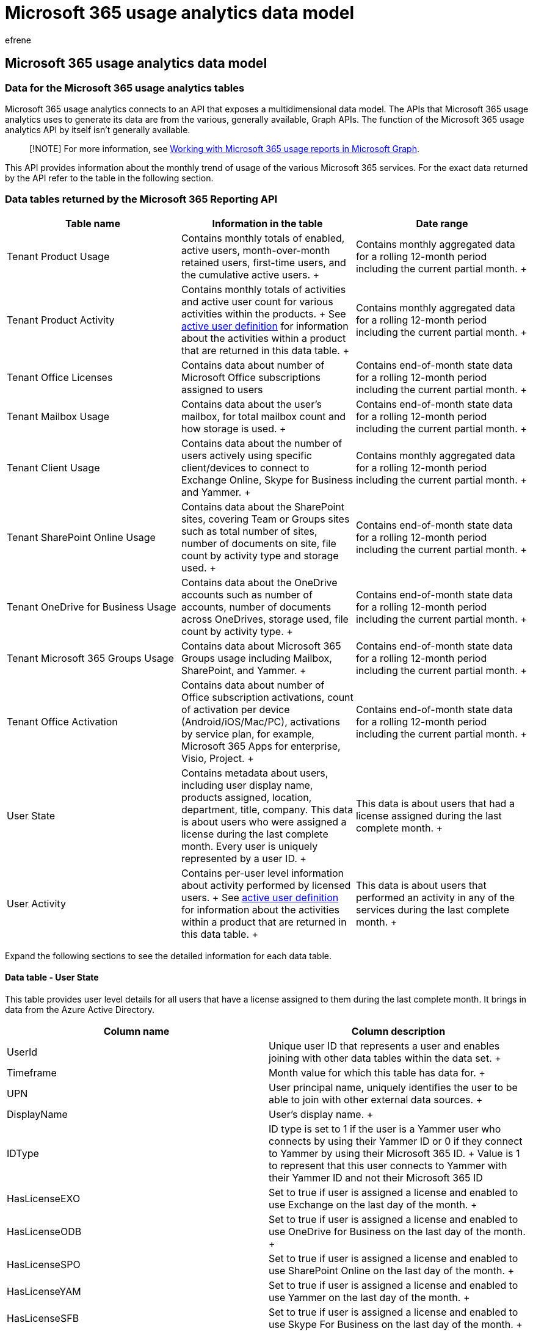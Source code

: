 = Microsoft 365 usage analytics data model
:audience: Admin
:author: efrene
:description: Learn how usage analytics connects to an API and provides monthly trend of usage of various Microsoft 365 services.
:f1.keywords: ["NOCSH"]
:manager: scotv
:ms.assetid: 08c5307c-4a6b-4761-8410-a6c96725760f
:ms.author: efrene
:ms.collection: ["M365-subscription-management", "Adm_O365", "Adm_TOC", "SPO_Content"]
:ms.custom: AdminSurgePortfolio
:ms.localizationpriority: medium
:ms.service: o365-administration
:ms.topic: article
:search.appverid: ["BCS160", "MET150", "MOE150"]

== Microsoft 365 usage analytics data model

=== Data for the Microsoft 365 usage analytics tables

Microsoft 365 usage analytics connects to an API that exposes a multidimensional data model.
The APIs that Microsoft 365 usage analytics uses to generate its data are from the various, generally available, Graph APIs.
The function of the Microsoft 365 usage analytics API by itself isn't generally available.

____
[!NOTE] For more information, see link:/graph/api/resources/report[Working with Microsoft 365 usage reports in Microsoft Graph].
____

This API provides information about the monthly trend of usage of the various Microsoft 365 services.
For the exact data returned by the API refer to the table in the following section.

=== Data tables returned by the Microsoft 365 Reporting API

|===
| *Table name* | *Information in the table* | *Date range*

| Tenant Product Usage  +
| Contains monthly totals of enabled, active users, month-over-month retained users, first-time users, and the cumulative active users.
+
| Contains monthly aggregated data for a rolling 12-month period including the current partial month.
+

| Tenant Product Activity  +
| Contains monthly totals of activities and active user count for various activities within the products.
+ See xref:active-user-in-usage-reports.adoc[active user definition] for information about the activities within a product that are returned in this data table.
+
| Contains monthly aggregated data for a rolling 12-month period including the current partial month.
+

| Tenant Office Licenses  +
| Contains data about number of Microsoft Office subscriptions assigned to users  +
| Contains end-of-month state data for a rolling 12-month period including the current partial month.
+

| Tenant Mailbox Usage  +
| Contains data about the user's mailbox, for total mailbox count and how storage is used.
+
| Contains end-of-month state data for a rolling 12-month period including the current partial month.
+

| Tenant Client Usage  +
| Contains data about the number of users actively using specific client/devices to connect to Exchange Online, Skype for Business and Yammer.
+
| Contains monthly aggregated data for a rolling 12-month period including the current partial month.
+

| Tenant SharePoint Online Usage  +
| Contains data about the SharePoint sites, covering Team or Groups sites such as total number of sites, number of documents on site, file count by activity type and storage used.
+
| Contains end-of-month state data for a rolling 12-month period including the current partial month.
+

| Tenant OneDrive for Business Usage  +
| Contains data about the OneDrive accounts such as number of accounts, number of documents across OneDrives, storage used, file count by activity type.
+
| Contains end-of-month state data for a rolling 12-month period including the current partial month.
+

| Tenant Microsoft 365 Groups Usage  +
| Contains data about Microsoft 365 Groups usage including Mailbox, SharePoint, and Yammer.
+
| Contains end-of-month state data for a rolling 12-month period including the current partial month.
+

| Tenant Office Activation  +
| Contains data about number of Office subscription activations, count of activation per device (Android/iOS/Mac/PC), activations by service plan, for example, Microsoft 365 Apps for enterprise, Visio, Project.
+
| Contains end-of-month state data for a rolling 12-month period including the current partial month.
+

| User State  +
| Contains metadata about users, including user display name, products assigned, location, department, title, company.
This data is about users who were assigned a license during the last complete month.
Every user is uniquely represented by a user ID.
+
| This data is about users that had a license assigned during the last complete month.
+

| User Activity  +
| Contains per-user level information about activity performed by licensed users.
+ See xref:active-user-in-usage-reports.adoc[active user definition] for information about the activities within a product that are returned in this data table.
+
| This data is about users that performed an activity in any of the services during the last complete month.
+
|===

Expand the following sections to see the detailed information for each data table.

==== Data table - User State

This table provides user level details for all users that have a license assigned to them during the last complete month.
It brings in data from the Azure Active Directory.

|===
| *Column name* | *Column description*

| UserId  +
| Unique user ID that represents a user and enables joining with other data tables within the data set.
+

| Timeframe  +
| Month value for which this table has data for.
+

| UPN  +
| User principal name, uniquely identifies the user to be able to join with other external data sources.
+

| DisplayName  +
| User's display name.
+

| IDType  +
| ID type is set to 1 if the user is a Yammer user who connects by using their Yammer ID or 0 if they connect to Yammer by using their Microsoft 365 ID.
+ Value is 1 to represent that this user connects to Yammer with their Yammer ID and not their Microsoft 365 ID  +

| HasLicenseEXO  +
| Set to true if user is assigned a license and enabled to use Exchange on the last day of the month.
+

| HasLicenseODB  +
| Set to true if user is assigned a license and enabled to use OneDrive for Business on the last day of the month.
+

| HasLicenseSPO  +
| Set to true if user is assigned a license and enabled to use SharePoint Online on the last day of the month.
+

| HasLicenseYAM  +
| Set to true if user is assigned a license and enabled to use Yammer on the last day of the month.
+

| HasLicenseSFB  +
| Set to true if user is assigned a license and enabled to use Skype For Business on the last day of the month.
+

| HasLicenseTeams  +
| Set to true if user is assigned a license and enable to use Microsoft Teams on the last day of the month.
+

| Company  +
| Company data represented in Azure Active Directory for this user.
+

| Department  +
| Department data represented in Azure Active Directory for this user.
+

| LocationCity  +
| City data represented in Azure Active Directory for this user.
+

| LocationCountry  +
| Country data represented in Azure Active Directory for this user.
+

| LocationState  +
| State data represented in Azure Active Directory for this user.
+

| LocationOffice  +
| User's office.
+

| Title  +
| Title data represented in Azure Active Directory for this user.
+

| Deleted  +
| True if the user has been deleted from Microsoft 365 in that last complete month.
+

| DeletedDate  +
| Date when the user was deleted from Microsoft 365.
+

| YAM_State  +
| States of the user in the Yammer system, can be active, deleted, or suspended.
+

| YAM_ActivationDate  +
| Date the user entered the state of being active in Yammer.
+

| YAM_DeletionDate  +
| Date the user entered the state of being deleted in Yammer.
+

| YAM_SuspensionDate  +
| Date the user entered the state of being suspended in Yammer.
+
|===

==== Data table - User Activity

This table contains data about each user who had an activity in any of the services in the previous month.

|===
| *Column name* | *Column description*

| UserID  +
| Unique user ID that represents a user and enables joining with other data tables within the data set.
+

| IDType  +
| ID type is set to 1 if the user is a Yammer user who connects by using their Yammer ID or 0 if they connect to Yammer by using their Microsoft 365 ID.
+ Value is 1 to represent that this user connects to Yammer with their Yammer ID and not their Microsoft 365 ID  +

| Timeframe  +
| Month value for which this table represents data for.
+

| EXO_EmailSent  +
| Number of emails sent.
+

| EXO_EmailReceived  +
| Number of emails received.
+

| EXO_EmailRead  +
| Number of emails read activity the user performed, it could be multiple times reading an already read email, or an email received previously.
+

| EXO_AppointmentCreated  +
| Number of appointments created.
+

| EXO_MeetingAccepted  +
| Number of meetings accepted.
+

| EXO_MeetingCancelled  +
| Number of meetings canceled.
+

| EXO_MeetingDeclined  +
| Number of meetings declined.
+

| EXO_MeetingSent  +
| Number of meetings sent.
+

| ODB_FileViewedModified  +
| Number of files this user interacted with on any OneDrive for Business (for example, created, updated, deleted, viewed, or downloaded).
+

| ODB_FileSynched  +
| Number of files this user synchronized on any OneDrive for Business.
+

| ODB_FileSharedInternally  +
| Number of files this user shared internally from any OneDrive for Business, or with users within groups (that might include external users).
+

| ODB_FileSharedExternally  +
| Number of files this user shared externally from any OneDrive for Business.
+

| ODB_AccessedByOwner  +
| Number of sites the user interacted with that reside on their own OneDrive for Business.
+

| ODB_AccessedByOthers  +
| Number of sites this user interacted with which reside on another user's OneDrive for Business.
+

| SPO_GroupFileViewedModified  +
| Number of files this user interacted with on any group site.
+

| SPO_GroupFileSynched  +
| Number of files this user synchronized on any group site.
+

| SPO_GroupFileSharedInternally  +
| The count of files that have been shared with users within the organization, or with users within groups (that might include external users).
+

| SPO_GroupFileSharedExternally  +
| Number of files this user shared externally from any group site.
+

| SPO_GroupAccessedByOwner  +
| Number of sites the user interacted with that reside on a group site that they own.
+

| SPO_GroupAccessedByOthers  +
| Number of sites the user interacted with that reside on a group site that another user owns.
+

| SPO_OtherFileViewedModified  +
| Number of files with which this user interacted on any other site.
+

| SPO_OtherFileSynched  +
| Number of files this user synchronized from any other site.
+

| SPO_OtherFileSharedInternally  +
| Number of files this user shared internally from any other site, or with users within groups (that might include external users).
+

| SPO_OtherFileSharedExternally  +
| Number of files this user shared externally from any other site.
+

| SPO_OtherAccessedByOwner  +
| Number of sites the user interacted with that reside on other site that they own.
+

| SPO_OtherAccessedByOthers  +
| Number of sites the user interacted with that reside on other site that another user owns.
+

| SPO_TeamFileViewedModified  +
| Number of files with which this user interacted on any team site.
+

| SPO_TeamFileSynched  +
| Number of files this user synchronized from any team site.
+

| SPO_TeamFileSharedInternally  +
| Number of files this user shared internally from any team site, or with users within groups (that might include external users).
+

| SPO_TeamFileSharedExternally  +
| Number of files this user shared externally from any team site.
+

| SPO_TeamAccessedByOwner  +
| Number of sites the user interacted with that reside on a team site that they own.
+

| SPO_TeamAccessedByOthers  +
| Number of sites the user interacted with that reside on a team site that another user owns.
+

| Teams_ChatMessages  +
| Number of chat messages sent.
+

| Teams_ChannelMessage  +
| Number of messages posted to channels.
+

| Teams_CallParticipate  +
| Number of calls the user participated in.
+

| Teams_MeetingParticipate  +
| Number of meetings the user joined.
+

| Teams_HasOtherAction  +
| Boolean value if the user performed other actions in Microsoft Teams.
+

| YAM_MessagePost  +
| Number of Yammer messages this user posted.
+

| YAM_MessageLiked  +
| Number of Yammer messages this user liked.
+

| YAM_MessageRead  +
| Number of Yammer messages this user read.
+

| SFB_P2PSummary  +
| Number of peer-to-peer sessions this user took part in.
+

| SFB_ConfOrgSummary  +
| Number of conference sessions this user organized.
+

| SFB_ConfPartSummary  +
| Number of conference sessions this user participated in.
+
|===

____
[!NOTE] Teams_HasOtherAction means user is considered active but has a zero value for the Chat Messages, 1:1 calls, Channel Messages, Total Meetings, and Meetings organized.
____

==== Data table - Tenant Product Usage

This table provides month-over-month adoption data in terms of enable, active, returning, and first-time users for each product within Microsoft 365.
The Microsoft 365 values represent active usage in either of the products.

|===
| *Column name* | *Column description*

| Product  +
| Name of products for which the usage information is summarized.
Microsoft 365 value in the product column represents activity across any of the products  +

| Timeframe  +
| Month value.
There will be one row per product per month for the last 12 months including the current partial month.
+

| EnabledUsers  +
| Number of users enabled to use the product for the time-frame value, if a user was enabled for portion of the month, they are still counted.
+

| ActiveUsers  +
| Number of users who performed an intentional activity in the product for the time-frame value.
+ A user is counted as active for a product in a particular month, if they have performed one of the key activities in the product.
The key activities are available in the *Tenant Product Activity* table.
+

| CumulativeActiveUsers  +
| Number of users who are enabled to use a product and have used the product up to the timeframe month at least once since data collection started in the new usage system.
+

| MoMReturningUsers  +
| Number of users who are active in the timeframe month and also were active in the previous month.
+

| FirstTimeUsers  +
| Number of users who became active in the timeframe for the first time since data collection in the new usage system.
+ A user is counted as a first-time user in a particular month, if we detect their activity for the first time since the beginning of data collection in this new reporting system.
Once counted as a first-time user, even if this user has a large gap in their activity they'll never be counted again as a first-time user  +

| Content Date  +
| If timeframe shows current month, this value will represent the latest date of the current month for which data is available.
+ If Timeframe shows previous month, this value will represent the last date of the timeframe month.
+
|===

==== Data table - Tenant Product Activity

This table provides monthly totals of activity and active user count for various activities within the products.

|===
| *Column name* | *Column description*

| Timeframe  +
| Month value.
There will be one row per product per month for the last 12 months including the current partial month.
+

| Product  +
| Name of the product within Microsoft 365 for which usage data is available.
+

| Activity  +
| Name of the activity in a product that is used to showcase active use of product.
+

| ActivityCount  +
| This is the total number of actions counted for each activity performed within the product across all active users.
+ *Note:* For SharePoint Online and OneDrive for Business activities, this value represents the number of distinct documents with which users interacted with.
+

| ActiveUserCount  +
| Number of users who performed the activity within the product.
+

| TotalDurationInMinute  +
| Amount of duration in minutes across all active users who used audio or video session in an applicable Skype for Business activity.
+

| Content Date  +
| If timeframe shows current month, this value will represent the latest date of the current month for which data is available.
+ If Timeframe shows previous month, this value will represent the last date of the timeframe month.
+
|===

==== Data table - Tenant Mailbox Usage

This table consists of summary data across all licensed Exchange Online users who have a user mailbox.
It contains end of month state across all user mailboxes.
The data in this table isn't additive across multiple months.
Latest month's data in this table represents the most recent state.

|===
| *Column name* | *Column description*

| TotalMailboxes  +
| Number of user mailboxes for Microsoft 365 subscription.
+

| IssueWarningQuota  +
| Total quota for issuing warning across all users' mailboxes.
+

| ProhibitSendQuota  +
| Total quota for prohibit send across all user mailboxes.
+

| ProhibitSendReceiveQuota  +
| Total quota for prohibit send receive quota across all user mailboxes.
+

| TotalItemBytes  +
| Amount of storage used across all user mailboxes in bytes.
+

| MailboxesNoWarning  +
| Number of user mailboxes that were under the storage warning limit.
+

| MailboxesIssueWarning  +
| Number of user mailboxes that were issued a warning for storage quota.
+

| MailboxesExceedSendQuota  +
| Number of user mailboxes that have exceeded the send quota.
+

| MailboxesExceedSendReceiveQuota  +
| Number of user mailboxes that have exceeded the send/receive quota.
+

| DeletedMailboxes  +
| Number of users mailboxes deleted in the timeframe.
+

| Timeframe  +
| Month value.
+

| Content Date  +
| If timeframe shows current month, this value will represent the latest date of the current month for which data is available.
+ If Timeframe shows previous month, this value will represent the last date of the timeframe month.
+
|===

==== Data table - Tenant Client Usage

This table provides month-over-month summary data about the clients that the users are using to connect to Exchange Online, Skype for Business and Yammer.
This table doesn't yet have client use data for SharePoint Online and OneDrive for Business.

|===
| *Column name* | *Column description*

| Product  +
| Name of the product within Microsoft 365 for which client usage data is available.
+

| ClientId  +
| Name of each device used to connect to product.
+

| UserCount  +
| Number of users that used each of the clients for each product.
+

| Timeframe  +
| Month value  +

| Content Date  +
| If timeframe shows current month, this value will represent the latest date of the current month for which data is available.
+ If Timeframe shows previous month, this value will represent the last date of the timeframe month.
+
|===

==== Data table - Tenant SharePoint Online Usage

This table consists of month over month summary data about the usage or activity of SharePoint Online sites.
This only covers Team Sites and Group sites.
The end of month state of SharePoint Online sites is represented in this column, for example, if a user created a five documents and used 10 MB for total storage, and then deleted some files, and added more files so that at the end of month state for files is seven total that use five MB of storage, the value of represented in this table is end of month state.
This table is hidden to avoid duplicate count of aggregations and is used as a source to create two reference tables.

|===
| *Column name* | *Column description*

| SiteType  +
| Site type value (any/team/group) (any represents either of these 2 sites types).
+

| TotalSites  +
| Number of sites that existed at the end of the timeframe.
+

| DocumentCount  +
| Total number of documents that existed on the site at the end of the timeframe.
+

| Diplansed  +
| Total storage used summed across all sites at the end of the timeframe.
+

| ActivityType  +
| Number of sites that recorded the various types of file activity (any/active files/ files shared EXT/INT/files synched).
+ Represents any of the file activity that was performed.
+

| SitesWithOwnerActivities  +
| Number of active sites, where the site owner performed a particular file activity on their own sites.
You can get the site owner from the PowerShell command *get-sposite*.
This is the person who is responsible for the site.
+

| SitesWithNonOwnerActivities  +
| Number of active sites summed up for the month, where the users other than the site owner performed a particular file activity on sites.
You can get the site owner from the PowerShell command *get-sposite*.
This is the person who is responsible for the site.
+

| ActivityTotalSites  +
| Number of sites that recorded any activity during the timeframe.
If a site that had activity earlier in the timeframe, and was deleted by the end of the timeframe, it would still be counted in the active site total for that timeframe.
+

| Timeframe  +
| This column has the date value.
Used as Many to one relationship for Calendar table.
+

| Content Date  +
| If timeframe shows current month, this value will represent the latest date of the current month for which data is available.
+ If Timeframe shows previous month, this value will represent the last date of the timeframe month.
+
|===

==== Data table - Tenant OneDrive Usage

This table provides data about the OneDrive accounts such as number of accounts, number of documents across OneDrive accounts, storage used, file count by activity type.
The end of month state of OneDrive for Business accounts is represented in this table.
For example, if a user created a Five documents that used 10 MB of storage, and then deleted a few and added more files so that at the end of month they have seven files that use Five MB of storage, then the end of the month value is represented in this table at the end of the month.

|===
| *Column name* | *Column description*

| SiteType  +
| Value is "OneDrive".
+

| TotalSites  +
| Number of OneDrive for Business accounts that existed at the end of the timeframe.
+

| DocumentCount  +
| Total number of documents that existed across all OneDrive for Business accounts at the end of the timeframe  +

| Diplansed  +
| Total storage used summed across all OneDrive account at the end of the timeframe.
+

| ActivityType  +
| Number of accounts that recorded the various types of file activity (any/active files/ files shared EXT/INT/files synched).
+ Any represents any of the file activity was performed  +

| SitesWithOwnerActivities  +
| Number of active OneDrive for Business accounts, where the account owner performed a particular file activity on their own account.
+

| SitesWithNonOwnerActivities  +
| Count of OneDrive for Business accounts where file activity was performed by users other than the owner of the account.
+

| ActivityTotalSites  +
| Number of OneDrive for Business accounts that recorded any activity during the timeframe.
If a OneDrive for Business account had activity earlier in the timeframe, and was deleted by the end of the timeframe, it would still be counted in the active OneDrive for Business account for that timeframe.
+

| Timeframe  +
| This column has the date value.
Used as Many to one relationship for Calendar table.
+

| Content Date  +
| If timeframe shows current month, this value will represent the latest date of the current month for which data is available.
+ If Timeframe shows previous month, this value will represent the last date of the timeframe month.
+
|===

==== Data table - Tenant Microsoft 365 Groups Usage

This table provides data about how Microsoft 365 Groups is used across the organization.

'''

|===
| *Column name* | *Column Description*

| TimeFrame  +
| Month value.
There will be one row per product per month for the last 12 months including the current partial month.
+

| GroupType  +
| Type of group (private/public/any).
+

| TotalGroups  +
| Number of groups in each group type.
+

| ActiveGroups  +
| Number of active groups.
+

| MBX_TotalGroups  +
| Number of mailbox groups.
+

| MBX_ActiveGroups  +
| Number of active mailbox groups.
+

| MBX_TotalActivities  +
| Number of mailbox activities.
+

| MBX_TotalItems  +
| Number of mailbox items.
+

| MBX_StorageUsed  +
| Quantity of mailbox storage used.
+

| SPO_TotalGroups  +
| Number of SharePoint groups.
+

| SPO_ActiveGroups  +
| Number of active SharePoint groups.
+

| SPO_FileAccessedActiveGroups  +
| Number of SharePoint groups that have file accessed activities.
+

| SPO_FileSyncedActiveGroups  +
| Number of SharePoint groups that have file synchronized activities.
+

| SPO_FileSharedInternallyActiveGroups  +
| Number of SharePoint groups that have shared activities internally, or with groups (that might include external users).
+

| SPO_FileSharedExternallyActiveGroups  +
| Number of SharePoint groups which have shared externally activities.
+

| SPO_TotalActivities  +
| Number of SharePoint activities.
+

| SPO_FileAccessedActivities  +
| Number of SharePoint file accessed activities.
+

| SPO_FileSyncedActivities  +
| Number of SharePoint file synchronized activities.
+

| SPO_FileSharedInternallyActivities  +
| Number of SharePoint file shared activities internally, or with groups (that might include external members).
+

| SPO_FileSharedExternallyActivities  +
| Number of SharePoint file shared externally activities.
+

| SPO_TotalFiles  +
| Number of SharePoint files.
+

| SPO_ActiveFiles  +
| Number of active SharePoint files.
+

| SPO_StorageUsed  +
| Quantity of SharePoint storage used.
+

| YAM_TotalGroups  +
| Number of Yammer groups.
+

| YAM_ActiveGroups  +
| Number of active Yammer groups.
+

| YAM_LikedActiveGroups  +
| Number of Yammer groups which have like activities.
+

| YAM_PostedActiveGroups  +
| Number of Yammer groups which have post activities.
+

| YAM_ReadActiveGroups  +
| Number of Yammer groups which have read activities.
+

| YAM_TotalActivities  +
| Number of Yammer activities.
+

| YAM_LikedActivities  +
| Number of Yammer like activities.
+

| YAM_PostedActivties  +
| Number of Yammer post activities.
+

| YAM_ReadActivites  +
| Number of Yammer read activities.
+
|===

==== Data table - Tenant Office Licenses

This table provides month-over-month summary data about the license assignment for users.

|===
| *Column name* | *Column description*

| LicenseName  +
| Name of the license.
+

| AssignedCount  +
| Number of assigned licenses.
+

| Timeframe  +
| Month value.
+
|===

==== Data table - Tenant Office Activation

The table provides data about the number of Office subscription activations across the service plans, for example, Microsoft 365 Apps for enterprises, Visio, Project.
It also provides data about number of activations per device (Android/iOS/Mac/PC).

|===
| *Column name* | *Column description*

| ServicePlanName  +
| List of the service plan name values and counts of activations by devices, as depicted by below columns.
+

| TotalEnabled  +
| Number of users enabled per service plan name by the end of the timeframe.
+

| TotalActivatedUsers  +
| Number of users that have activated each service plan t by the end of the timeframe.
+

| AndroidCount  +
| Number of activations per service plan for Android device by the end of the timeframe.
+

| iOSCount  +
| Number of activations per service plan for iOS device by the end of the timeframe.
+

| MacCount  +
| Number of activations per service plan for MAC device by the end of the timeframe.
+

| PcCount  +
| Number of activations per service plan for PC device by the end of the timeframe.
+

| WinRtCount  +
| Number of activations per service plan for Windows Mobile device by the end of the timeframe.
+

| Timeframe  +
| This column has the date value.
Used as Many to one relationship for Calendar table.
+

| Content Date  +
| If timeframe shows current month, this value will represent the latest date of the current month for which data is available.
+ If Timeframe shows previous month, this value will represent the last date of the timeframe month.
+
|===
